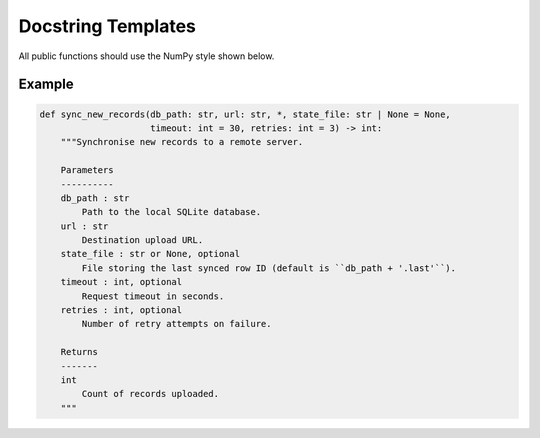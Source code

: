 Docstring Templates
===================

All public functions should use the NumPy style shown below.

Example
-------

.. code-block:: python

   def sync_new_records(db_path: str, url: str, *, state_file: str | None = None,
                        timeout: int = 30, retries: int = 3) -> int:
       """Synchronise new records to a remote server.

       Parameters
       ----------
       db_path : str
           Path to the local SQLite database.
       url : str
           Destination upload URL.
       state_file : str or None, optional
           File storing the last synced row ID (default is ``db_path + '.last'``).
       timeout : int, optional
           Request timeout in seconds.
       retries : int, optional
           Number of retry attempts on failure.

       Returns
       -------
       int
           Count of records uploaded.
       """

